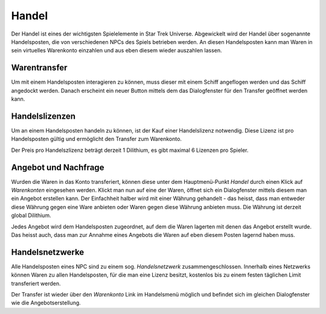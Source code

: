 Handel
======

Der Handel ist eines der wichtigsten Spielelemente in Star Trek Universe.
Abgewickelt wird der Handel über sogenannte Handelsposten, die von
verschiedenen NPCs des Spiels betrieben werden. An diesen Handelsposten kann
man Waren in sein virtuelles Warenkonto einzahlen und aus eben diesem wieder
auszahlen lassen.

Warentransfer
-------------

Um mit einem Handelsposten interagieren zu können, muss dieser mit einem
Schiff angeflogen werden und das Schiff angedockt werden. Danach erscheint
ein neuer Button mittels dem das Dialogfenster für den Transfer geöffnet
werden kann.

Handelslizenzen
---------------

Um an einem Handelsposten handeln zu können, ist der Kauf einer Handelslizenz
notwendig. Diese Lizenz ist pro Handelsposten gültig und ermöglicht den
Transfer zum Warenkonto.

Der Preis pro Handelszlizenz beträgt derzeit 1 Dilithium, es gibt maximal 6
Lizenzen pro Spieler.

Angebot und Nachfrage
---------------------

Wurden die Waren in das Konto transferiert, können diese unter dem
Hauptmenü-Punkt `Handel` durch einen Klick auf `Warenkonten` eingesehen
werden.
Klickt man nun auf eine der Waren, öffnet sich ein Dialogfenster mittels
diesem man ein Angebot erstellen kann. Der Einfachheit halber wird mit einer
Währung gehandelt - das heisst, dass man entweder diese Währung gegen eine
Ware anbieten oder Waren gegen diese Währung anbieten muss. Die Währung ist
derzeit global Dilithium.

Jedes Angebot wird dem Handelsposten zugeordnet, auf dem die Waren lagerten
mit denen das Angebot erstellt wurde. Das heisst auch, dass man zur Annahme
eines Angebots die Waren auf eben diesem Posten lagernd haben muss.

Handelsnetzwerke
----------------

Alle Handelsposten eines NPC sind zu einem sog. `Handelsnetzwerk`
zusammengeschlossen. Innerhalb eines Netzwerks können Waren zu allen
Handelsposten, für die man eine Lizenz besitzt, kostenlos bis zu einem festen
täglichen Limit transferiert werden.

Der Transfer ist wieder über den `Warenkonto` Link im Handelsmenü möglich und
befindet sich im gleichen Dialogfenster wie die Angebotserstellung.
